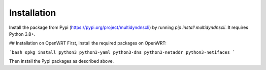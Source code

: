 Installation
============

Install the package from Pypi (https://pypi.org/project/multidyndnscli) by running `pip install multidyndnscli`. It requires Python 3.8+.

## Installation on OpenWRT
First, install the required packages on OpenWRT:

```bash
opkg install python3 python3-yaml python3-dns python3-netaddr python3-netifaces
```

Then install the Pypi packages as described above.
